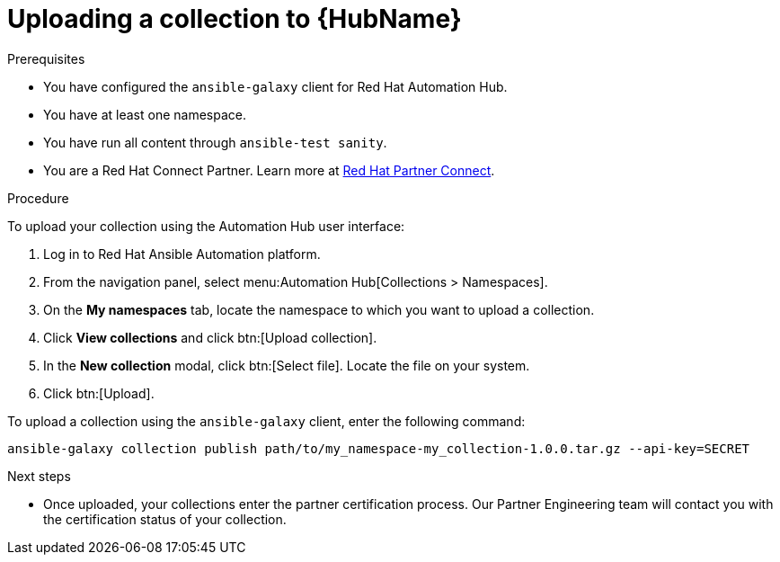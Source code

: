[id="proc-upload-collection"]
= Uploading a collection to {HubName}

.Prerequisites

* You have configured the `ansible-galaxy` client for Red Hat Automation Hub.
* You have at least one namespace.
* You have run all content through `ansible-test sanity`.
* You are a Red Hat Connect Partner. Learn more at https://connect.redhat.com/[Red Hat Partner Connect].

.Procedure

To upload your collection using the Automation Hub user interface:

. Log in to Red Hat Ansible Automation platform.
. From the navigation panel, select menu:Automation Hub[Collections > Namespaces].
. On the *My namespaces* tab, locate the namespace to which you want to upload a collection.
. Click *View collections* and click btn:[Upload collection].
. In the *New collection* modal, click btn:[Select file]. Locate the file on your system.
. Click btn:[Upload].

To upload a collection using the `ansible-galaxy` client, enter the following command:

-----
ansible-galaxy collection publish path/to/my_namespace-my_collection-1.0.0.tar.gz --api-key=SECRET
-----

[role="_additional-resources"]
.Next steps
* Once uploaded, your collections enter the partner certification process. Our Partner Engineering team will contact you with the certification status of your collection.

